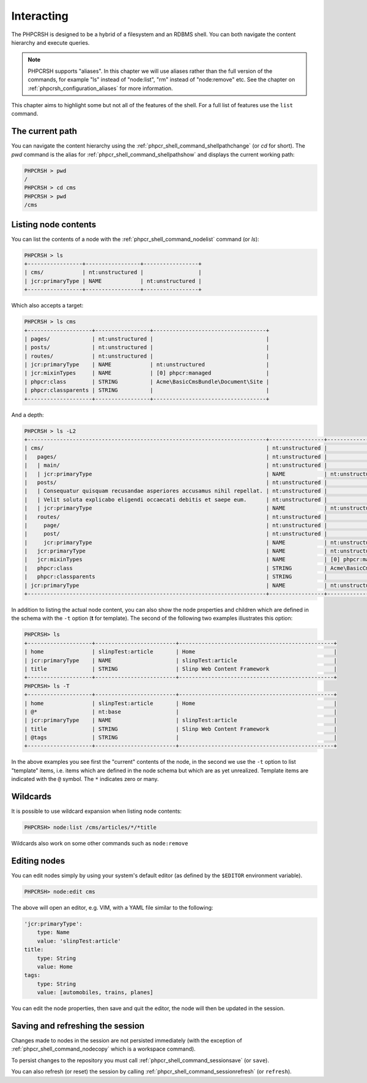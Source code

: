 Interacting
===========

The PHPCRSH is designed to be a hybrid of a filesystem and an RDBMS shell. You can
both navigate the content hierarchy and execute queries.

.. note::

    PHPCRSH supports "aliases". In this chapter we will use aliases rather than the full
    version of the commands, for example "ls" instead of "node:list", "rm" instead of "node:remove" etc.
    See the chapter on :ref:`phpcrsh_configuration_aliases` for more information.

This chapter aims to highlight some but not all of the features of the shell. For a full
list of features use the ``list`` command.

The current path 
----------------

You can navigate the content hierarchy using the :ref:`phpcr_shell_command_shellpathchange` (or `cd` for short). The
`pwd` command is the alias for :ref:`phpcr_shell_command_shellpathshow` and displays the current working path:

.. code-block:: bash

    PHPCRSH > pwd
    /
    PHPCRSH > cd cms
    PHPCRSH > pwd
    /cms

Listing node contents
---------------------

You can list the contents of a node with the :ref:`phpcr_shell_command_nodelist` command (or `ls`):

.. code-block:: bash

    PHPCRSH > ls
    +-----------------+-----------------+-----------------+
    | cms/            | nt:unstructured |                 |
    | jcr:primaryType | NAME            | nt:unstructured |
    +-----------------+-----------------+-----------------+

Which also accepts a target:

.. code-block:: bash

    PHPCRSH > ls cms
    +--------------------+-----------------+-----------------------------------+
    | pages/             | nt:unstructured |                                   |
    | posts/             | nt:unstructured |                                   |
    | routes/            | nt:unstructured |                                   |
    | jcr:primaryType    | NAME            | nt:unstructured                   |
    | jcr:mixinTypes     | NAME            | [0] phpcr:managed                 |
    | phpcr:class        | STRING          | Acme\BasicCmsBundle\Document\Site |
    | phpcr:classparents | STRING          |                                   |
    +--------------------+-----------------+-----------------------------------+

And a depth:

.. code-block:: bash

    PHPCRSH > ls -L2
    +--------------------------------------------------------------------------+-----------------+-----------------------------------+
    | cms/                                                                     | nt:unstructured |                                   |
    |   pages/                                                                 | nt:unstructured |                                   |
    |   | main/                                                                | nt:unstructured |                                   |
    |   | jcr:primaryType                                                      | NAME            | nt:unstructured                   |
    |   posts/                                                                 | nt:unstructured |                                   |
    |   | Consequatur quisquam recusandae asperiores accusamus nihil repellat. | nt:unstructured |                                   |
    |   | Velit soluta explicabo eligendi occaecati debitis et saepe eum.      | nt:unstructured |                                   |
    |   | jcr:primaryType                                                      | NAME            | nt:unstructured                   |
    |   routes/                                                                | nt:unstructured |                                   |
    |     page/                                                                | nt:unstructured |                                   |
    |     post/                                                                | nt:unstructured |                                   |
    |     jcr:primaryType                                                      | NAME            | nt:unstructured                   |
    |   jcr:primaryType                                                        | NAME            | nt:unstructured                   |
    |   jcr:mixinTypes                                                         | NAME            | [0] phpcr:managed                 |
    |   phpcr:class                                                            | STRING          | Acme\BasicCmsBundle\Document\Site |
    |   phpcr:classparents                                                     | STRING          |                                   |
    | jcr:primaryType                                                          | NAME            | nt:unstructured                   |
    +--------------------------------------------------------------------------+-----------------+-----------------------------------+

In addition to listing the actual node content, you can also show the
node properties and children which are defined in the schema with the ``-t`` option
(**t** for template). The second of the following two examples illustrates this option:

.. code-block:: bash

    PHPCRSH> ls
    +--------------------+-------------------------+------------------------------------------------+
    | home               | slinpTest:article       | Home                                           |
    | jcr:primaryType    | NAME                    | slinpTest:article                              |
    | title              | STRING                  | Slinp Web Content Framework                    |
    +--------------------+-------------------------+------------------------------------------------+
    PHPCRSH> ls -T
    +--------------------+-------------------------+------------------------------------------------+
    | home               | slinpTest:article       | Home                                           |
    | @*                 | nt:base                 |                                                |
    | jcr:primaryType    | NAME                    | slinpTest:article                              |
    | title              | STRING                  | Slinp Web Content Framework                    |
    | @tags              | STRING                  |                                                |
    +--------------------+-------------------------+------------------------------------------------+

In the above examples you see first the "current" contents of the node, in the second we use the
``-t`` option to list "template" items, i.e. items which are defined in the node schema but which
are as yet unrealized. Template items are indicated with the ``@`` symbol. The ``*`` indicates zero or
many.

Wildcards
---------

It is possible to use wildcard expansion when listing node contents:

.. code-block:: bash


    PHPCRSH> node:list /cms/articles/*/*title

Wildcards also work on some other commands such as ``node:remove``

Editing nodes
-------------

You can edit nodes simply by using your system's default editor (as defined by the ``$EDITOR`` environment
variable).


.. code-block:: bash

    PHPCRSH> node:edit cms

The above will open an editor, e.g. VIM, with a YAML file similar to the following:

.. code-block:: yaml

    'jcr:primaryType':
        type: Name
        value: 'slinpTest:article'
    title:
        type: String
        value: Home
    tags:
        type: String
        value: [automobiles, trains, planes]

You can edit the node properties, then save and quit the editor, the node will then be
updated in the session.

Saving and refreshing the session
---------------------------------

Changes made to nodes in the session are not persisted immediately (with the exception
of :ref:`phpcr_shell_command_nodecopy` which is a workspace command).

To persist changes to the repository you must call :ref:`phpcr_shell_command_sessionsave` (or ``save``).

You can also refresh (or reset) the session by calling :ref:`phpcr_shell_command_sessionrefresh` (or ``refresh``).

